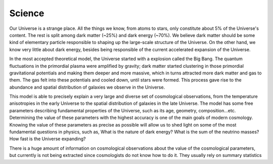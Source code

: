 Science
=======

Our Universe is a strange place. All the things we know, from atoms to stars, only constitute about 5% of the Universe's content. The rest is split among dark matter (~25%) and dark energy (~70%). We believe dark matter should be some kind of elementary particle responsible to shaping up the large-scale structure of the Universe. On the other hand, we know very little about dark energy, besides being responsible of the current accelerated expansion of the Universe.

In the most accepted theoretical model, the Universe started with a explosion called the Big Bang. The quantum fluctuations in the primordial plasma were amplified by gravity; dark matter started clustering in those primordial gravitational potentials and making them deeper and more massive, which in turns attracted more dark matter and gas to them. The gas felt into these potentials and cooled down, until stars were formed. This process gave rise to the abundance and spatial distribution of galaxies we observe in the Universe.

This model is able to precisely explain a very large and diverse set of cosmological observations, from the temperature anisotropies in the early Universe to the spatial distribution of galaxies in the late Universe. The model has some free parameters describing fundamental properties of the Universe, such as its age, geometry, composition...etc. Determining the value of these parameters with the highest accuracy is one of the main goals of modern cosmology. Knowing the value of these parameters as precise as possible will allow us to shed light on some of the most fundamental questions in physics, such as, What is the nature of dark energy? What is the sum of the neutrino masses? How fast is the Universe expanding?

There is a huge amount of information on cosmological observations about the value of the cosmological parameters, but currently is not being extracted since cosmologists do not know how to do it. They usually rely on summary statistics
